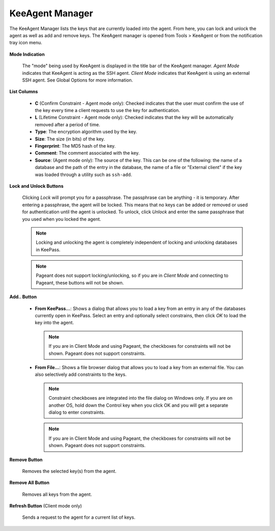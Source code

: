 ================
KeeAgent Manager
================

The KeeAgent Manager lists the keys that are currently loaded into the agent.
From here, you can lock and unlock the agent as well as add and remove keys.
The KeeAgent manager is opened from Tools > KeeAgent or from the notification
tray icon menu.

.. figure:: images/win10-keepass-keeagent-manager-client-mode.png
    :alt: Screenshot of the KeeAgent Manager window in Agent Mode

.. figure:: images/win10-keepass-keeagent-manager-client-mode.png
    :alt: Screenshot of the KeeAgent Manager window in Client Mode

**Mode Indication**

    The "mode" being used by KeeAgent is displayed in the title bar of the
    KeeAgent manager. *Agent Mode* indicates that KeeAgent is acting as the SSH
    agent. *Client Mode* indicates that KeeAgent is using an external SSH agent.
    See Global Options for more information.

**List Columns**

    -   **C** (Confirm Constraint - Agent mode only): Checked indicates that the
        user must confirm the use of the key every time a client requests to use
        the key for authentication.

    -   **L** (Lifetime Constraint - Agent mode only): Checked indicates that the
        key will be automatically removed after a period of time.

    -   **Type**: The encryption algorithm used by the key.

    -   **Size**: The size (in bits) of the key.

    -   **Fingerprint**: The MD5 hash of the key.

    -   **Comment**: The comment associated with the key.

    -   **Source**: (Agent mode only): The source of the key. This can be one of
        the following: the name of a database and the path of the entry in the
        database, the name of a file or "External client" if the key was loaded
        through a utility such as ``ssh-add``.

**Lock and Unlock Buttons**

    Clicking *Lock* will prompt you for a passphrase. The passphrase can be
    anything - it is temporary. After entering a passphrase, the agent will be
    locked. This means that no keys can be added or removed or used for
    authentication until the agent is unlocked. To unlock, click *Unlock* and
    enter the same passphrase that you used when you locked the agent.

    .. note:: Locking and unlocking the agent is completely independent of
        locking and unlocking databases in KeePass.

    .. note:: Pageant does not support locking/unlocking, so if you are in
        *Client Mode* and connecting to Pageant, these buttons will not be shown.

**Add.. Button**

    -   **From KeePass...**: Shows a dialog that allows you to load a key from
        an entry in any of the databases currently open in KeePass. Select an
        entry and optionally select constrains, then click *OK* to load the key
        into the agent.

        .. note:: If you are in Client Mode and using Pageant, the checkboxes
            for constraints will not be shown. Pageant does not support constraints.

        .. figure:: images/win10-keepass-keeagent-manager-select-entry-dialog.png
            :alt: Screenshot of the KeeAgent Manager Select Entry dialog box

    -   **From File...**: Shows a file browser dialog that allows you to load a
        key from an external file. You can also selectively add constraints to
        the keys.

        .. note:: Constraint checkboxes are integrated into the file dialog on
            Windows only. If you are on another OS, hold down the Control key
            when you click OK and you will get a separate dialog to enter
            constraints.

        .. note:: If you are in Client Mode and using Pageant, the checkboxes
            for constraints will not be shown. Pageant does not support constraints.

        .. figure:: images/win10-keepass-keeagent-manager-file-browser.png
            :alt: Screenshot of KeeAgent Manager file browser dialog box

**Remove Button**

    Removes the selected key(s) from the agent.

**Remove All Button**
    
    Removes all keys from the agent.

**Refresh Button** (Client mode only)

    Sends a request to the agent for a current list of keys.
